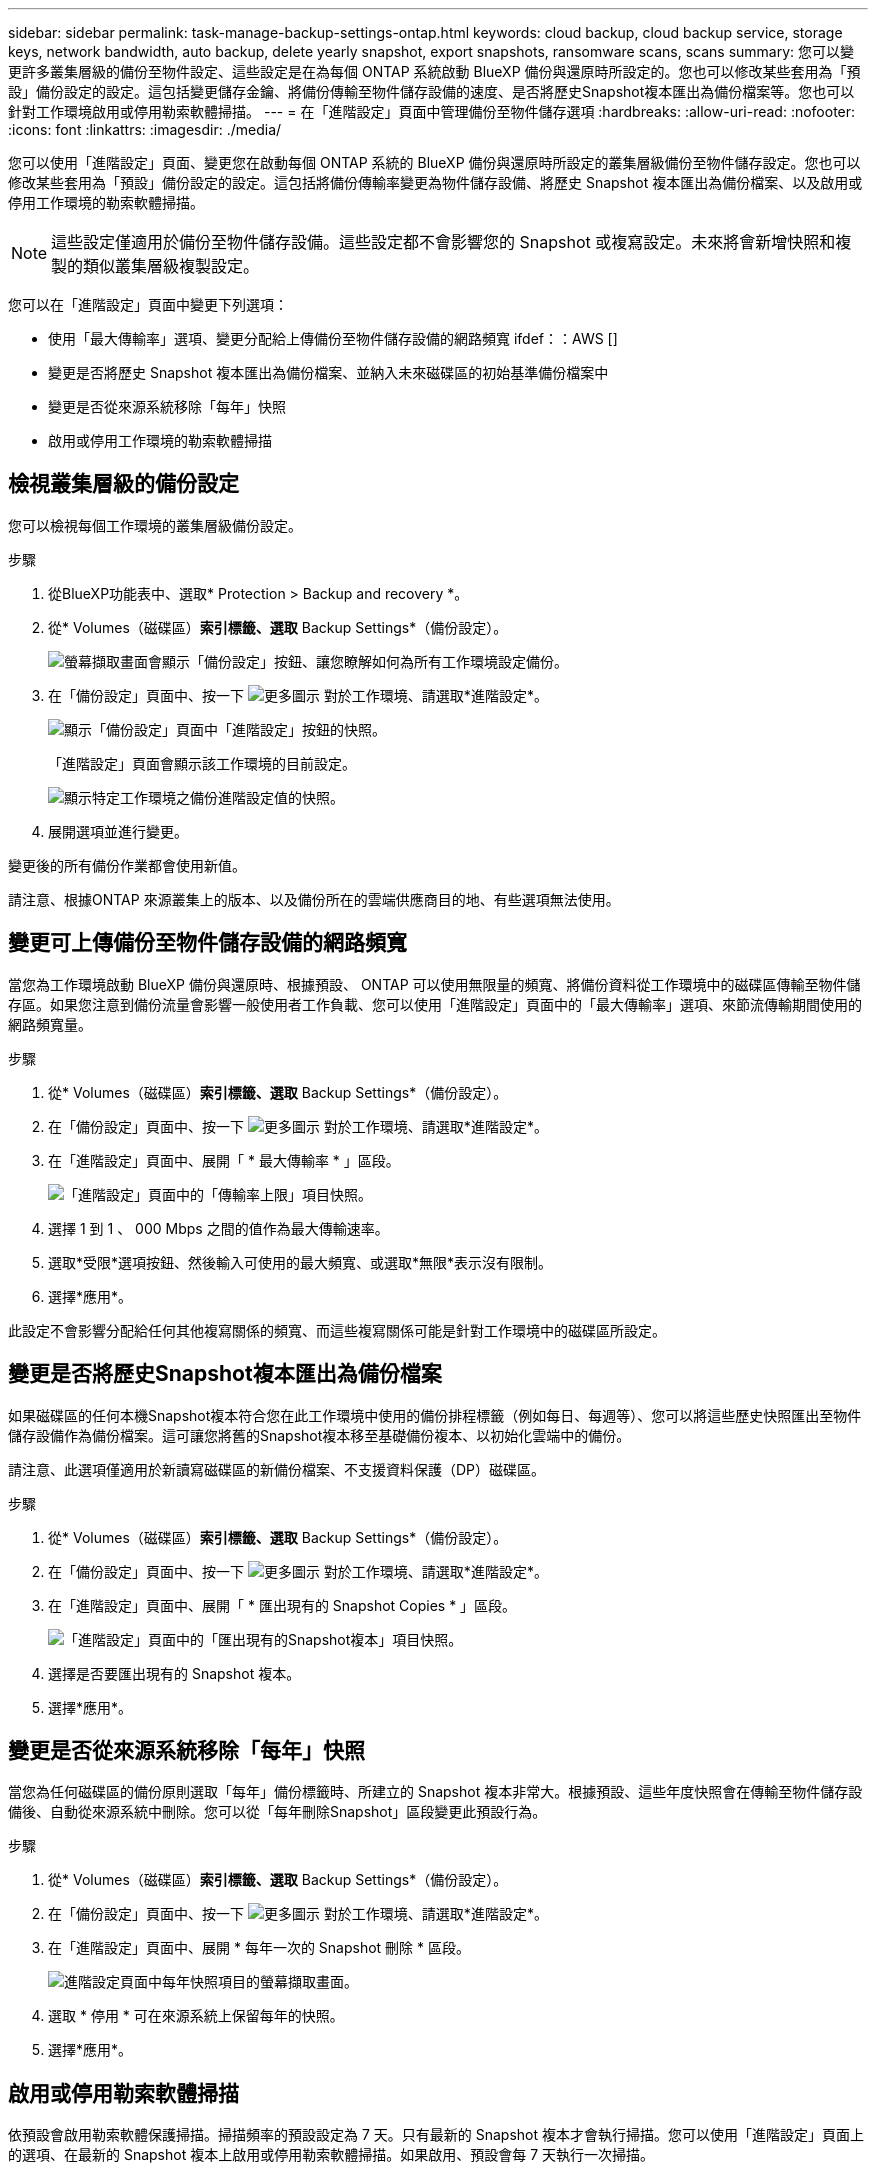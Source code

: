---
sidebar: sidebar 
permalink: task-manage-backup-settings-ontap.html 
keywords: cloud backup, cloud backup service, storage keys, network bandwidth, auto backup, delete yearly snapshot, export snapshots, ransomware scans, scans 
summary: 您可以變更許多叢集層級的備份至物件設定、這些設定是在為每個 ONTAP 系統啟動 BlueXP 備份與還原時所設定的。您也可以修改某些套用為「預設」備份設定的設定。這包括變更儲存金鑰、將備份傳輸至物件儲存設備的速度、是否將歷史Snapshot複本匯出為備份檔案等。您也可以針對工作環境啟用或停用勒索軟體掃描。 
---
= 在「進階設定」頁面中管理備份至物件儲存選項
:hardbreaks:
:allow-uri-read: 
:nofooter: 
:icons: font
:linkattrs: 
:imagesdir: ./media/


[role="lead"]
您可以使用「進階設定」頁面、變更您在啟動每個 ONTAP 系統的 BlueXP 備份與還原時所設定的叢集層級備份至物件儲存設定。您也可以修改某些套用為「預設」備份設定的設定。這包括將備份傳輸率變更為物件儲存設備、將歷史 Snapshot 複本匯出為備份檔案、以及啟用或停用工作環境的勒索軟體掃描。


NOTE: 這些設定僅適用於備份至物件儲存設備。這些設定都不會影響您的 Snapshot 或複寫設定。未來將會新增快照和複製的類似叢集層級複製設定。

您可以在「進階設定」頁面中變更下列選項：

* 使用「最大傳輸率」選項、變更分配給上傳備份至物件儲存設備的網路頻寬
ifdef：：AWS []


endif::aws[]

* 變更是否將歷史 Snapshot 複本匯出為備份檔案、並納入未來磁碟區的初始基準備份檔案中
* 變更是否從來源系統移除「每年」快照
* 啟用或停用工作環境的勒索軟體掃描




== 檢視叢集層級的備份設定

您可以檢視每個工作環境的叢集層級備份設定。

.步驟
. 從BlueXP功能表中、選取* Protection > Backup and recovery *。
. 從* Volumes（磁碟區）*索引標籤、選取* Backup Settings*（備份設定）。
+
image:screenshot_backup_settings_button.png["螢幕擷取畫面會顯示「備份設定」按鈕、讓您瞭解如何為所有工作環境設定備份。"]

. 在「備份設定」頁面中、按一下 image:screenshot_horizontal_more_button.gif["更多圖示"] 對於工作環境、請選取*進階設定*。
+
image:screenshot_backup_advanced_settings_button.png["顯示「備份設定」頁面中「進階設定」按鈕的快照。"]

+
「進階設定」頁面會顯示該工作環境的目前設定。

+
image:screenshot_backup_advanced_settings_page2.png["顯示特定工作環境之備份進階設定值的快照。"]

. 展開選項並進行變更。


變更後的所有備份作業都會使用新值。

請注意、根據ONTAP 來源叢集上的版本、以及備份所在的雲端供應商目的地、有些選項無法使用。



== 變更可上傳備份至物件儲存設備的網路頻寬

當您為工作環境啟動 BlueXP 備份與還原時、根據預設、 ONTAP 可以使用無限量的頻寬、將備份資料從工作環境中的磁碟區傳輸至物件儲存區。如果您注意到備份流量會影響一般使用者工作負載、您可以使用「進階設定」頁面中的「最大傳輸率」選項、來節流傳輸期間使用的網路頻寬量。

.步驟
. 從* Volumes（磁碟區）*索引標籤、選取* Backup Settings*（備份設定）。
. 在「備份設定」頁面中、按一下 image:screenshot_horizontal_more_button.gif["更多圖示"] 對於工作環境、請選取*進階設定*。
. 在「進階設定」頁面中、展開「 * 最大傳輸率 * 」區段。
+
image:screenshot_backup_edit_transfer_rate.png["「進階設定」頁面中的「傳輸率上限」項目快照。"]

. 選擇 1 到 1 、 000 Mbps 之間的值作為最大傳輸速率。
. 選取*受限*選項按鈕、然後輸入可使用的最大頻寬、或選取*無限*表示沒有限制。
. 選擇*應用*。


此設定不會影響分配給任何其他複寫關係的頻寬、而這些複寫關係可能是針對工作環境中的磁碟區所設定。

ifdef::aws[]

endif::aws[]



== 變更是否將歷史Snapshot複本匯出為備份檔案

如果磁碟區的任何本機Snapshot複本符合您在此工作環境中使用的備份排程標籤（例如每日、每週等）、您可以將這些歷史快照匯出至物件儲存設備作為備份檔案。這可讓您將舊的Snapshot複本移至基礎備份複本、以初始化雲端中的備份。

請注意、此選項僅適用於新讀寫磁碟區的新備份檔案、不支援資料保護（DP）磁碟區。

.步驟
. 從* Volumes（磁碟區）*索引標籤、選取* Backup Settings*（備份設定）。
. 在「備份設定」頁面中、按一下 image:screenshot_horizontal_more_button.gif["更多圖示"] 對於工作環境、請選取*進階設定*。
. 在「進階設定」頁面中、展開「 * 匯出現有的 Snapshot Copies * 」區段。
+
image:screenshot_backup_edit_export_snapshots.png["「進階設定」頁面中的「匯出現有的Snapshot複本」項目快照。"]

. 選擇是否要匯出現有的 Snapshot 複本。
. 選擇*應用*。




== 變更是否從來源系統移除「每年」快照

當您為任何磁碟區的備份原則選取「每年」備份標籤時、所建立的 Snapshot 複本非常大。根據預設、這些年度快照會在傳輸至物件儲存設備後、自動從來源系統中刪除。您可以從「每年刪除Snapshot」區段變更此預設行為。

.步驟
. 從* Volumes（磁碟區）*索引標籤、選取* Backup Settings*（備份設定）。
. 在「備份設定」頁面中、按一下 image:screenshot_horizontal_more_button.gif["更多圖示"] 對於工作環境、請選取*進階設定*。
. 在「進階設定」頁面中、展開 * 每年一次的 Snapshot 刪除 * 區段。
+
image:screenshot_backup_edit_yearly_snap_delete.png["進階設定頁面中每年快照項目的螢幕擷取畫面。"]

. 選取 * 停用 * 可在來源系統上保留每年的快照。
. 選擇*應用*。




== 啟用或停用勒索軟體掃描

依預設會啟用勒索軟體保護掃描。掃描頻率的預設設定為 7 天。只有最新的 Snapshot 複本才會執行掃描。您可以使用「進階設定」頁面上的選項、在最新的 Snapshot 複本上啟用或停用勒索軟體掃描。如果啟用、預設會每 7 天執行一次掃描。


TIP: 視雲端供應商而定、啟用勒索軟體掃描會產生額外費用。

請參閱 link:task-create-policies-ontap.html["管理原則"] 如需管理實作勒索軟體偵測的原則的詳細資訊、請參閱。

.步驟
. 從* Volumes（磁碟區）*索引標籤、選取* Backup Settings*（備份設定）。
. 在「備份設定」頁面中、按一下 image:screenshot_horizontal_more_button.gif["更多圖示"] 對於工作環境、請選取*進階設定*。
. 在「進階設定」頁面中、展開 * 勒索軟體掃描 * 區段。
. 啟用或停用 * 勒索軟體掃描 * 。


